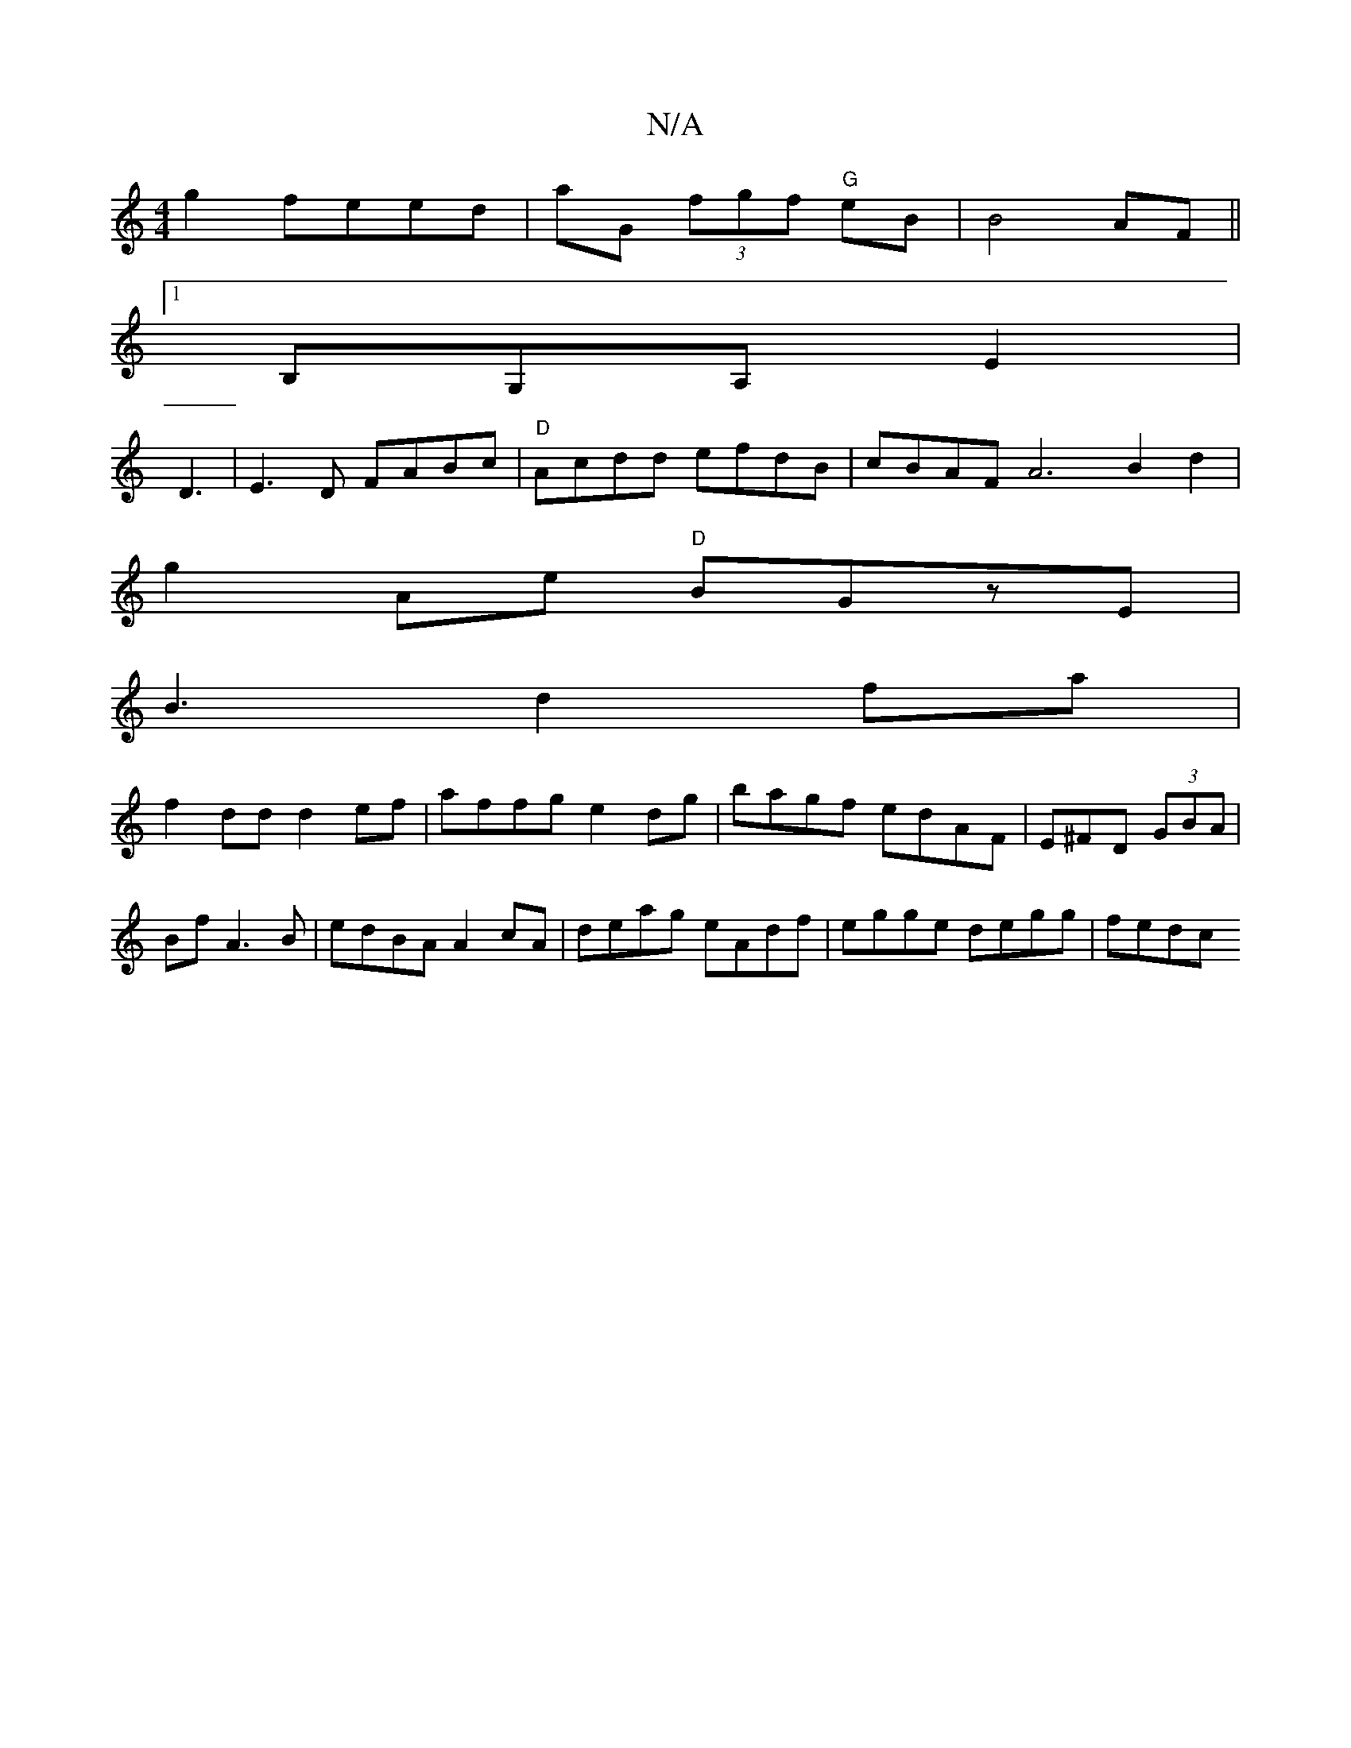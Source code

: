 X:1
T:N/A
M:4/4
R:N/A
K:Cmajor
 g2 feed | aG (3fgf "G" eB |B4 AF ||
[1 B,G,A, E2 |
D3 |E3D FABc|"D"Acdd efdB|cBAF A6B2d2|
g2Ae "D"BGzE|
B3 d2fa|
f2 dd d2 ef|affg e2dg|bagf edAF|E^FD (3GBA|Bf A3B|edBA A2cA|deag eAdf | egge degg|fedc